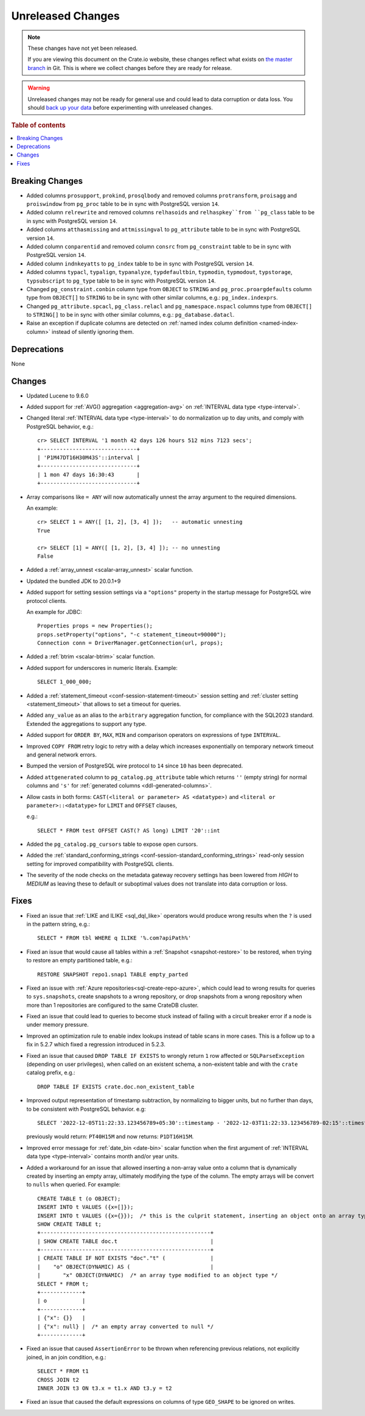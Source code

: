 
==================
Unreleased Changes
==================

.. NOTE::

    These changes have not yet been released.

    If you are viewing this document on the Crate.io website, these changes
    reflect what exists on `the master branch`_ in Git. This is where we
    collect changes before they are ready for release.

.. WARNING::

    Unreleased changes may not be ready for general use and could lead to data
    corruption or data loss. You should `back up your data`_ before
    experimenting with unreleased changes.

.. _the master branch: https://github.com/crate/crate
.. _back up your data: https://crate.io/docs/crate/reference/en/latest/admin/snapshots.html

.. DEVELOPER README
.. ================

.. Changes should be recorded here as you are developing CrateDB. When a new
.. release is being cut, changes will be moved to the appropriate release notes
.. file.

.. When resetting this file during a release, leave the headers in place, but
.. add a single paragraph to each section with the word "None".

.. Always cluster items into bigger topics. Link to the documentation whenever feasible.
.. Remember to give the right level of information: Users should understand
.. the impact of the change without going into the depth of tech.

.. rubric:: Table of contents

.. contents::
   :local:


Breaking Changes
================

- Added columns ``prosupport``, ``prokind``, ``prosqlbody`` and removed columns
  ``protransform``, ``proisagg`` and ``proiswindow`` from ``pg_proc`` table to
  be in sync with PostgreSQL version ``14``.

- Added column ``relrewrite`` and removed columns ``relhasoids`` and
  ``relhaspkey``from ``pg_class`` table to be in sync with PostgreSQL version
  ``14``.

- Added columns ``atthasmissing`` and ``attmissingval`` to ``pg_attribute`` table
  to be in sync with PostgreSQL version ``14``.

- Added column ``conparentid`` and removed column ``consrc`` from
  ``pg_constraint`` table to be in sync with PostgreSQL version ``14``.

- Added column ``indnkeyatts`` to ``pg_index`` table to be in sync with
  PostgreSQL version ``14``.

- Added columns ``typacl``, ``typalign``, ``typanalyze``, ``typdefaultbin``,
  ``typmodin``, ``typmodout``, ``typstorage``, ``typsubscript`` to ``pg_type``
  table to be in sync with PostgreSQL version ``14``.

- Changed ``pg_constraint.conbin`` column type from ``OBJECT`` to ``STRING`` and
  ``pg_proc.proargdefaults`` column type from ``OBJECT[]`` to ``STRING`` to be
  in sync with other similar columns, e.g.: ``pg_index.indexprs``.

- Changed ``pg_attribute.spcacl``, ``pg_class.relacl`` and
  ``pg_namespace.nspacl`` columns type from ``OBJECT[]`` to ``STRING[]`` to be
  in sync with other similar columns, e.g.: ``pg_database.datacl``.

- Raise an exception if duplicate columns are detected on
  :ref:`named index column definition <named-index-column>` instead of
  silently ignoring them.


Deprecations
============

None


Changes
=======

- Updated Lucene to 9.6.0

- Added support for :ref:`AVG() aggregation <aggregation-avg>` on
  :ref:`INTERVAL data type <type-interval>`.

- Changed literal :ref:`INTERVAL data type <type-interval>` to do normalization
  up to day units, and comply with PostgreSQL behavior, e.g.::

    cr> SELECT INTERVAL '1 month 42 days 126 hours 512 mins 7123 secs';
    +------------------------------+
    | 'P1M47DT16H30M43S'::interval |
    +------------------------------+
    | 1 mon 47 days 16:30:43       |
    +------------------------------+

- Array comparisons like ``= ANY`` will now automatically unnest the array
  argument to the required dimensions.

  An example::

    cr> SELECT 1 = ANY([ [1, 2], [3, 4] ]);   -- automatic unnesting
    True

    cr> SELECT [1] = ANY([ [1, 2], [3, 4] ]); -- no unnesting
    False


- Added a :ref:`array_unnest <scalar-array_unnest>` scalar function.

- Updated the bundled JDK to 20.0.1+9

- Added support for setting session settings via a ``"options"`` property in the
  startup message for PostgreSQL wire protocol clients.

  An example for JDBC::

    Properties props = new Properties();
    props.setProperty("options", "-c statement_timeout=90000");
    Connection conn = DriverManager.getConnection(url, props);

- Added a :ref:`btrim <scalar-btrim>` scalar function.

- Added support for underscores in numeric literals. Example::

    SELECT 1_000_000;

- Added a :ref:`statement_timeout <conf-session-statement-timeout>` session
  setting and :ref:`cluster setting <statement_timeout>` that allows to set a
  timeout for queries.

- Added ``any_value`` as an alias to the ``arbitrary`` aggregation function, for
  compliance with the SQL2023 standard. Extended the aggregations to support any
  type.

- Added support for ``ORDER BY``, ``MAX``, ``MIN`` and comparison operators on
  expressions of type ``INTERVAL``.

- Improved ``COPY FROM`` retry logic to retry with a delay which increases
  exponentially on temporary network timeout and general network errors.

- Bumped the version of PostgreSQL wire protocol to ``14`` since ``10`` has been
  deprecated.

- Added ``attgenerated`` column to ``pg_catalog.pg_attribute`` table which
  returns ``''`` (empty string) for normal columns and ``'s'`` for
  :ref:`generated columns <ddl-generated-columns>`.

- Allow casts in both forms: ``CAST(<literal or parameter> AS <datatype>)`` and
  ``<literal or parameter>::<datatype>`` for ``LIMIT`` and ``OFFSET`` clauses,

  e.g.::

    SELECT * FROM test OFFSET CAST(? AS long) LIMIT '20'::int

- Added the ``pg_catalog.pg_cursors`` table to expose open cursors.

- Added the
  :ref:`standard_conforming_strings <conf-session-standard_conforming_strings>`
  read-only session setting for improved compatibility with PostgreSQL clients.

- The severity of the node checks on the metadata gateway recovery settings
  has been lowered from `HIGH` to `MEDIUM` as leaving these to default
  or suboptimal values does not translate into data corruption or loss.

Fixes
=====

.. If you add an entry here, the fix needs to be backported to the latest
.. stable branch. You can add a version label (`v/X.Y`) to the pull request for
.. an automated mergify backport.

- Fixed an issue that :ref:`LIKE and ILIKE <sql_dql_like>` operators would
  produce wrong results when the ``?`` is used in the pattern string, e.g.::

    SELECT * FROM tbl WHERE q ILIKE '%.com?apiPath%'

- Fixed an issue that would cause all tables within a
  :ref:`Snapshot <snapshot-restore>` to be restored, when trying to restore an
  empty partitioned table, e.g.::

    RESTORE SNAPSHOT repo1.snap1 TABLE empty_parted

- Fixed an issue with :ref:`Azure repositories<sql-create-repo-azure>`, which
  could lead to wrong results for queries to ``sys.snapshots``, create snapshots
  to a wrong repository, or drop snapshots from a wrong repository when more
  than 1 repositories are configured to the same CrateDB cluster.

- Fixed an issue that could lead to queries to become stuck instead of failing
  with a circuit breaker error if a node is under memory pressure.

- Improved an optimization rule to enable index lookups instead of table scans
  in more cases. This is a follow up to a fix in 5.2.7 which fixed a regression
  introduced in 5.2.3.

- Fixed an issue that caused ``DROP TABLE IF EXISTS`` to wrongly return ``1``
  row affected or ``SQLParseException`` (depending on user privileges), when
  called on an existent schema, a non-existent table and with the ``crate``
  catalog prefix, e.g.::

    DROP TABLE IF EXISTS crate.doc.non_existent_table

- Improved output representation of timestamp subtraction, by normalizing to
  bigger units, but no further than days, to be consistent with PostgreSQL
  behavior. e.g::

    SELECT '2022-12-05T11:22:33.123456789+05:30'::timestamp - '2022-12-03T11:22:33.123456789-02:15'::timestamp

  previously would return: ``PT40H15M`` and now returns: ``P1DT16H15M``.

- Improved error message for :ref:`date_bin <date-bin>` scalar function when the
  first argument of :ref:`INTERVAL data type <type-interval>` contains month
  and/or year units.

- Added a workaround for an issue that allowed inserting a non-array value onto
  a column that is dynamically created by inserting an empty array, ultimately
  modifying the type of the column. The empty arrays will be convert to
  ``nulls`` when queried. For example::

    CREATE TABLE t (o OBJECT);
    INSERT INTO t VALUES ({x=[]});
    INSERT INTO t VALUES ({x={}});  /* this is the culprit statement, inserting an object onto an array typed column */
    SHOW CREATE TABLE t;
    +-----------------------------------------------------+
    | SHOW CREATE TABLE doc.t                             |
    +-----------------------------------------------------+
    | CREATE TABLE IF NOT EXISTS "doc"."t" (              |
    |    "o" OBJECT(DYNAMIC) AS (                         |
    |       "x" OBJECT(DYNAMIC)  /* an array type modified to an object type */
    SELECT * FROM t;
    +-------------+
    | o           |
    +-------------+
    | {"x": {}}   |
    | {"x": null} |  /* an empty array converted to null */
    +-------------+

- Fixed an issue that caused ``AssertionError`` to be thrown when referencing
  previous relations, not explicitly joined, in an join condition, e.g.::

    SELECT * FROM t1
    CROSS JOIN t2
    INNER JOIN t3 ON t3.x = t1.x AND t3.y = t2

- Fixed an issue that caused the default expressions on columns of type
  ``GEO_SHAPE`` to be ignored on writes.

